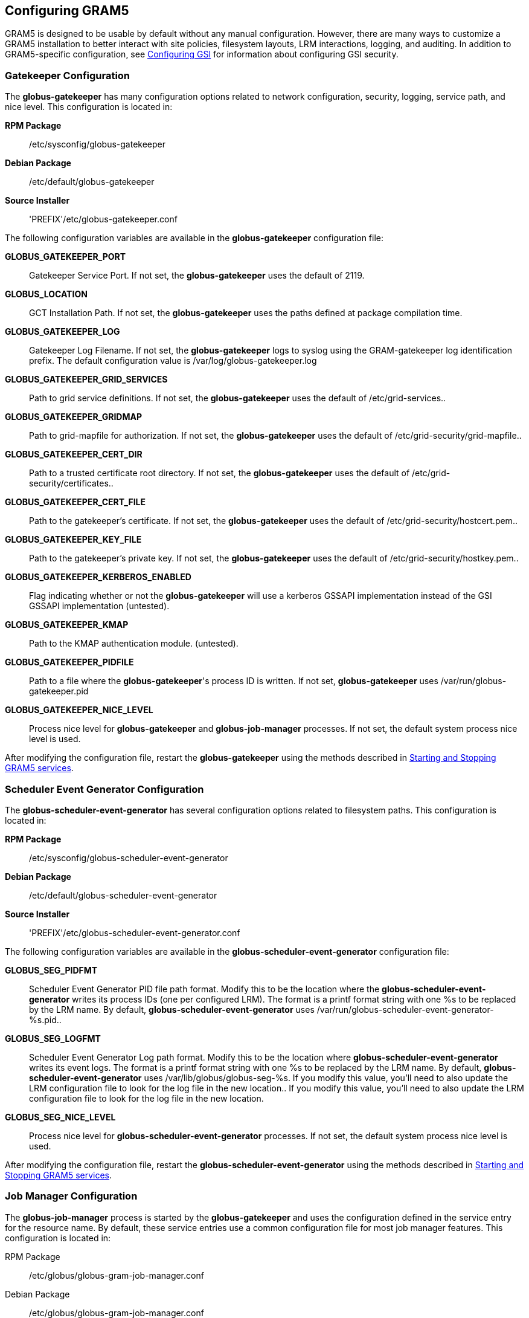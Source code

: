 
[[gram5-configuring]]
== Configuring GRAM5 ==


--
GRAM5 is designed to be usable by default without any manual
configuration. However, there are many ways to customize a GRAM5
installation to better interact with site policies, filesystem layouts,
LRM interactions, logging, and auditing. In addition to GRAM5-specific
configuration, see
link:../../gsic/admin/index.html#gsic-configuring[Configuring GSI]
for information about configuring GSI security. 


--

[[gram5-configuring-gatekeeper]]
=== Gatekeeper Configuration ===

The **++globus-gatekeeper++** has many configuration options related to
network configuration, security, logging, service path, and nice level.
This configuration is located in: 

**RPM Package**::
     ++/etc/sysconfig/globus-gatekeeper++

**Debian Package**::
     ++/etc/default/globus-gatekeeper++

**Source Installer**::
     'PREFIX'++/etc/globus-gatekeeper.conf++


The following configuration variables are available in the
**++globus-gatekeeper++** configuration file: 

**GLOBUS_GATEKEEPER_PORT**::
     Gatekeeper Service Port. If not set, the **++globus-gatekeeper++** uses the default of ++2119++.

**GLOBUS_LOCATION**::
     GCT Installation Path. If not set, the **++globus-gatekeeper++** uses the paths defined at package compilation time.

**GLOBUS_GATEKEEPER_LOG**::
     Gatekeeper Log Filename. If not set, the **++globus-gatekeeper++** logs to syslog using the ++GRAM-gatekeeper++ log identification prefix. The default configuration value is ++/var/log/globus-gatekeeper.log++

**GLOBUS_GATEKEEPER_GRID_SERVICES**::
     Path to grid service definitions. If not set, the **++globus-gatekeeper++** uses the default of ++/etc/grid-services++..

**GLOBUS_GATEKEEPER_GRIDMAP**::
     Path to grid-mapfile for authorization. If not set, the **++globus-gatekeeper++** uses the default of ++/etc/grid-security/grid-mapfile++..

**GLOBUS_GATEKEEPER_CERT_DIR**::
     Path to a trusted certificate root directory. If not set, the **++globus-gatekeeper++** uses the default of ++/etc/grid-security/certificates++..

**GLOBUS_GATEKEEPER_CERT_FILE**::
     Path to the gatekeeper's certificate. If not set, the **++globus-gatekeeper++** uses the default of ++/etc/grid-security/hostcert.pem++..

**GLOBUS_GATEKEEPER_KEY_FILE**::
     Path to the gatekeeper's private key. If not set, the **++globus-gatekeeper++** uses the default of ++/etc/grid-security/hostkey.pem++..

**GLOBUS_GATEKEEPER_KERBEROS_ENABLED**::
     Flag indicating whether or not the **++globus-gatekeeper++** will use a kerberos GSSAPI implementation instead of the GSI GSSAPI implementation (untested).

**GLOBUS_GATEKEEPER_KMAP**::
     Path to the KMAP authentication module. (untested).

**GLOBUS_GATEKEEPER_PIDFILE**::
     Path to a file where the **++globus-gatekeeper++**'s process ID is written. If not set, **++globus-gatekeeper++** uses ++/var/run/globus-gatekeeper.pid++

**GLOBUS_GATEKEEPER_NICE_LEVEL**::
     Process nice level for **++globus-gatekeeper++** and **++globus-job-manager++** processes. If not set, the default system process nice level is used.


After modifying the configuration file, restart the
**++globus-gatekeeper++** using the methods described in
link:../../gram5/admin/index.html#gram5-admin-starting-and-stopping[Starting
and Stopping GRAM5 services]. 


[[gram5-configuring-seg]]
=== Scheduler Event Generator Configuration ===

The **++globus-scheduler-event-generator++** has several configuration
options related to filesystem paths. This configuration is located in: 

**RPM Package**::
     ++/etc/sysconfig/globus-scheduler-event-generator++

**Debian Package**::
     ++/etc/default/globus-scheduler-event-generator++

**Source Installer**::
     'PREFIX'++/etc/globus-scheduler-event-generator.conf++


The following configuration variables are available in the
**++globus-scheduler-event-generator++** configuration file: 

**GLOBUS_SEG_PIDFMT**::
     Scheduler Event Generator PID file path format. Modify this to be the location where the **++globus-scheduler-event-generator++** writes its process IDs (one per configured LRM). The format is a ++printf++ format string with one ++%s++ to be replaced by the LRM name. By default, **++globus-scheduler-event-generator++** uses ++/var/run/globus-scheduler-event-generator-%s.pid++..

**GLOBUS_SEG_LOGFMT**::
     Scheduler Event Generator Log path format. Modify this to be the location where **++globus-scheduler-event-generator++** writes its event logs. The format is a ++printf++ format string with one ++%s++ to be replaced by the LRM name. By default, **++globus-scheduler-event-generator++** uses ++/var/lib/globus/globus-seg-%s++. If you modify this value, you'll need to also update the LRM configuration file to look for the log file in the new location.. If you modify this value, you'll need to also update the LRM configuration file to look for the log file in the new location.

**GLOBUS_SEG_NICE_LEVEL**::
     Process nice level for **++globus-scheduler-event-generator++** processes. If not set, the default system process nice level is used.


After modifying the configuration file, restart the
**++globus-scheduler-event-generator++** using the methods described in
link:../../gram5/admin/index.html#gram5-admin-starting-and-stopping[Starting
and Stopping GRAM5 services].


[[gram5-configuring-jobmanager]]
=== Job Manager Configuration ===

The **++globus-job-manager++** process is started by the
**++globus-gatekeeper++** and uses the configuration defined in the
service entry for the resource name. By default, these service entries
use a common configuration file for most job manager features. This
configuration is located in: 

RPM Package::
    ++/etc/globus/globus-gram-job-manager.conf++
Debian Package::
    ++/etc/globus/globus-gram-job-manager.conf++
Source Installer::
    'PREFIX'++/etc/globus-gram-job-manager.conf++


This configuration file is used to construct the command-line options
for the **++globus-job-manager++** program. Thus, all of the options
described in link:#gram5-cmd-globus-job-manager[globus-job-manager] may be
used. 


==== Job Manager Logging ====

From an administrator's perspective, the most important job manager
configuration options are likely the ones related to logging and
auditing. The default GRAM5 configuration puts logs in
++/var/log/globus/gram_USERNAME.log++, with logging enabled at the ,
with logging enabled at the ++FATAL++ and ++ERROR++ levels. To enable
more fine-grained logging, add the option '-log-levels ' to
++/etc/globus/globus-gram-job-manager.conf++. The value for . The value
for 'LEVELS' is a set of log levels joined by the ++|++ character. The
available log levels are:

[[gram5-log-levels]]
[options='header']
.GRAM5 Log Levels
|=======================================================================
| Level | Meaning | Default Behavior
| ++FATAL++
| Problems which cause the job manager to terminate prematurely.
| Enabled
| ++ERROR++
| Problems which cause a job or operation to fail.
| Enabled
| ++WARN++
| Problems which cause minor problems with job execution or monitoring.
| Disabled
| ++INFO++
| Major events in the lifetime of the job manager and its jobs.
| Disabled
| ++DEBUG++
| Minor events in the lifetime of jobs.
| Disabled
| ++TRACE++
| Job processing details.
| Disabled
|=======================================================================


In RPM or Debian package installs, these logs will be configured to be
rotated via **++logrotate++**. See
++/etc/logrotate.d/globus-job-manager++ for details on the default log
rotation configuration.  for details on the default log rotation
configuration. 


==== Firewall Configuration ====

There are also a few configuration options related to the TCP ports the
the Job Manager users. This port configuration is useful when dealing
with firewalls that restrict incoming or outgoing ports. To restrict
incoming ports (those that the Job Manager listens on), add the
command-line option '-globus-tcp-port-range' to the Job Manager
configuration file like this: 

--------
-globus-tcp-port-range MIN-PORT,MAX-PORT
--------
Where 'MIN-PORT' is the minimum TCP port number the Job Manager will
listen on and 'MAX-PORT' is the maximum TCP port number the Job Manager
will listen on. 

Similarly, to restrict the outgoing port numbers that the job manager
connects form, use the command-line option '-globus-tcp-source-range',
like this: 

--------
-globus-tcp-source-range MIN-PORT,MAX-PORT
--------
Where 'MIN-PORT' is the minimum outgoing TCP port number the Job Manager
will use and 'MAX-PORT' is the maximum TCP outgoing port number the Job
Manager will use. 

For more information about GCT and firewalls, see
link:../../admin/install/index.html#gt-admin-firewall[Firewall configuration].


[[gram5-configuring-lrm]]
=== LRM Adapter Configuration ===

Each LRM adapter has its own configuration file which can help customize
the adapter to the site configuration. Some LRMs use non-standard
programs to launch parallel or MPI jobs, and some might want to provide
queue or project validation to make it easier to translate job failures
into problems that can be described by GRAM5. All of the LRM adapter
configuration files consist of simple ++variable="value"++ pairs, with a
leading ++#++ starting a comment until end-of-line. 

Generally, the GRAM5 LRM configuration files are located in the globus
configuration directory, with each configuration file named by the LRM
name (++fork++, ++condor++, ++pbs++, ++sge++, or ++slurm++). The
following are the paths to these configurations: 

RPM Package::
    ++/etc/globus/globus-++'LRM'++.conf++
Debian Package::
    ++/etc/globus/globus-++'LRM'++.conf++:
Source Installer::
    'PREFIX'++/etc/globus/globus-++'LRM'++.conf++


==== Fork ====

The ++globus-fork.conf++ configuration file can define the following
configuration parameters:  configuration file can define the following
configuration parameters: 

**log_path**::
     Path to the ++globus-fork.log++ file used by the  file used by the **++globus-fork-starter++** and fork SEG module.

**mpiexec, mpirun**::
     Path to **++mpiexec++** and **++mpirun++** for parallel jobs which use MPI. By default, these are not configured. The LRM adapter will use **++mpiexec++** over **++mpirun++** if both are defined.

**softenv_dir**::
     Path to an installation of http://www.mcs.anl.gov/hs/software/systems/softenv/softenv-intro.html[softenv], which is used on some systems to manage application environment variables.



==== Condor ====

The ++globus-condor.conf++ configuration file can define the following
configuration parameters:  configuration file can define the following
configuration parameters: 

**condor_os**::
     Custom value for the ++OpSys++ requirement for condor jobs. If not specified, the system-wide default will be used.

**condor_arch**::
     Custom value for the ++OpSys++ requirement for condor jobs. If not specified, the system-wide default will be used.

**condor_submit, condor_rm**::
     Path to the condor commands that the LRM adapter uses. These are usually determined when the LRM adapter is compiled if the commands are in the ++PATH++.

**condor_config**::
     Value of the ++CONDOR_CONFIG++ environment variable, which might be needed to use condor in some cases.

**check_vanilla_files**::
     Enable checking if executable, standard input, and directory are valid paths for ++vanilla++ universe jobs. This can detect some types of errors before submitting jobs to condor, but only if the filesystems between the condor submit host and condor execution hosts are equivalent. In other cases, this may cause unneccessary job failures.

**condor_mpi_script**::
     Path to a script to launch MPI jobs on condor



==== PBS ====

The ++globus-pbs.conf++ configuration file can define the following
configuration parameters:  configuration file can define the following
configuration parameters: 

**log_path**::
     Path to PBS server_logs directory. The PBS SEG module parses these logs to generate LRM events.

**pbs_default**::
     Name of the PBS server node, if not the same as the GRAM service node.

**mpiexec, mpirun**::
     Path to **++mpiexec++** and **++mpirun++** for parallel jobs which use MPI. By default these are not configured. The LRM adapter will use **++mpiexec++** over **++mpirun++** if both are defined.

**qsub, qstat, qdel**::
     Path to the LRM-specific command to submit, check, and delete PBS jobs. These are usually determined when the LRM adapter is compiled if they are in the ++PATH++.

**cluster**::
     If this value is set to ++yes++, then the LRM adapter will attempt to use a remote shell command to launch multiple instances of the executable on different nodes, as defined by the file named by the ++PBS_NODEFILE++ environment variable.

**remote_shell**::
     Remote shell command to launch processes on different nodes when ++cluster++ is set to ++yes++.

**cpu_per_node**::
     Number of instances of the executable to launch per allocated node.

**softenv_dir**::
     Path to an installation of http://www.mcs.anl.gov/hs/software/systems/softenv/softenv-intro.html[softenv] which is used on some systems to manage application environment variables.



==== SGE ====

The ++globus-sge.conf++ configuration file can define the following
configuration parameters:  configuration file can define the following
configuration parameters: 

**sge_root**::
     Root location of the GridEngine installation. If this is set to ++undefined++, then the LRM adapter will try to determine it from the **++globus-job-manager++** environment, or if not there, the contents of the file named by the ++sge_config++ configuration parameter.

**sge_cell**::
     Name of the GridEngine cell to interact with. If this is set to ++undefined++, then the LRM adapter will try to determine it from the **++globus-job-manager++** environment, or if not there, the contents of the file named by the ++sge_config++ configuration parameter.

**sge_config**::
     Path to a file which defines the ++SGE_ROOT++ and the ++SGE_CELL++ environment variables.

**log_path**::
     Path to GridEngine reporting file. This value is used by the SGE SEG module. If this is used, GridEngine must be configured to write a reporting file and not load reporting data into an ARCo database.

**qsub, qstat, qdel, qconf**::
     Path to the LRM-specific command to submit, check, and delete GridEngine jobs. These are usually determined when the LRM adapter is compiled if they are in the ++PATH++.

**sun_mprun, mpirun**::
     Path to **++mprun++** and **++mpirun++** for parallel jobs which use MPI. By default these are not configured. The LRM adapter will use **++mprun++** over **++mpirun++** if both are defined.

**default_pe**::
     Default parallel environment to submit parallel jobs to. If this is not set, then clients must use the ++parallel_environment++ RSL attribute to choose one.

**validate_pes**::
     If this value is set to ++yes++, then the LRM adapter will verify that the ++parallel_environment++ RSL attribute value matches one of the parallel environments supported by this GridEngine service.

**available_pes**::
     If this value is defined, use it as a list of parallel environments supported by this GridEngine deployment for validation when ++validate_pes++ is set to ++yes++. If validation is being done but this value is not set, then the LRM adapter will query the GridEngine service to determine available parallel environments at startup.

**default_queue**::
     Default queue to use if the job description does not name one.

**validate_queues**::
     If this value is set to ++yes++, then the LRM adapter will verify that the ++queue++ RSL attribute value matches one of the queues supported by this GridEngine service.

**available_queues**::
     If this value is defined, use it as a list of queues supported by this GridEngine deployment for validation when ++validate_queues++ is set to ++yes++. If validation is being done but this value is not set, then the LRM adapter will query the GridEngine service to determine available queues at startup.



===== Enabling reporting for the GridEngine Scheduler Event Generator =====

In order to use the Scheduler Event Generator with GridEngine, the job
reporting feature must be enabled, and ARCo database storage must not be
enabled. To enable this, use the command **++qconf -mconf++** and modify
the ++reporting_params++ parameter so that the options ++reporting++ and
++joblog++ are set to ++true++. 


==== SLURM ====

The ++globus-slurm.conf++ configuration file can define the following
configuration parameters:  configuration file can define the following
configuration parameters: 

**srun, sbatch, salloc, scancel**::
     Path to the SLURM commands.

**mpi_type**::
     MPI implementation to use (either openmpi or mpich2).

**openmpi_path**::
     Path to the OpenMPI implementation if available

**mpich2_path**::
     Path to the MPICH 2 implementation if available



=== Auditing ===

The **++globus-gram-audit++** configuration defines information about
the database to load the GRAM5 audit records into. This configuration is
located in: 

RPM Package::
    ++/etc/globus/gram-audit.conf++
Debian Package::
    ++/etc/globus/gram-audit.conf++
Source Installer::
    'PREFIX'++/etc/globus/gram-audit.conf++


This configuration file contains the following attributes. Each
attribute is defined by a ++ATTRIBUTE:VALUE++ pair. 

[options='header']
.Audit Configuration Attributes
|=======================================================================
| Attribute Name | Value | Default

| DRIVER
| The name of the Perl 5 DBI driver for the database to be used. The supported
  drivers for this program are <literal>SQLite</literal>, <literal>Pg</literal>
  (for PostgreSQL), and <literal>mysql</literal>. </simpara>
| ++SQLite++

| DATABASE
| The DBI data source specfication to contact the audit database.
| ++dbname=/var/gram_audit_database/gram_audit.db++

| USERNAME
| Username to authenticate as to the database
| 
| PASSWORD
| Password to use to authenticate with the database
| 
| AUDITVERSION
| Version of the audit database table schemas to use. May be ++1++ or ++1TG++
for this version of the software.
| ++1++
|=======================================================================



=== RSL Attributes ===

GRAM5 uses the link:../../gram5/pi/index.html#gram5-rsl[RSL language] to
encode job descriptions. The attributes supported by gram are defined in
link:../../gram5/pi/index.html#gram5-rvf[RSL Validation Files]. These
definitions contain information about when the different RSL attributes
are valid and what their default values might be if not present. GRAM5
will look in ++/etc/globus/gram/job-manager.rvf++ and  and
++/etc/globus/gram/LRM.rvf++ for site-specfic changes to the RSL
validation file.  for site-specfic changes to the RSL validation file. 

